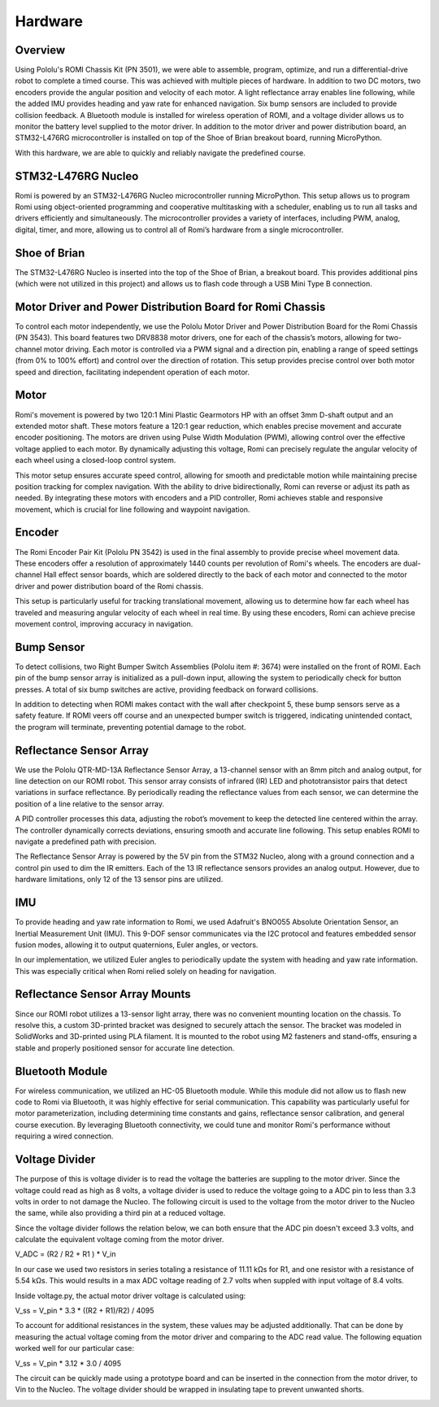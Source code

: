 Hardware
================================================================================

Overview
-----------
Using Pololu's ROMI Chassis Kit (PN 3501), we were able to assemble, program, optimize, and run a differential-drive robot to complete a timed course. This was achieved with multiple pieces of hardware. In addition to two DC motors, two encoders provide the angular position and velocity of each motor. A light reflectance array enables line following, while the added IMU provides heading and yaw rate for enhanced navigation. Six bump sensors are included to provide collision feedback. A Bluetooth module is installed for wireless operation of ROMI, and a voltage divider allows us to monitor the battery level supplied to the motor driver. In addition to the motor driver and power distribution board, an STM32-L476RG microcontroller is installed on top of the Shoe of Brian breakout board, running MicroPython.

With this hardware, we are able to quickly and reliably navigate the predefined course.

.. image:: _static/Romi1.jpg
   :width: 100%
   :alt: ROMI

STM32-L476RG Nucleo
-------------------
Romi is powered by an STM32-L476RG Nucleo microcontroller running MicroPython. This setup allows us to program Romi using object-oriented programming and cooperative multitasking with a scheduler, enabling us to run all tasks and drivers efficiently and simultaneously. The microcontroller provides a variety of interfaces, including PWM, analog, digital, timer, and more, allowing us to control all of Romi’s hardware from a single microcontroller.

.. image:: _static/STM32.jpg
   :width: 100%
   :alt: Nucleo

Shoe of Brian
---------------
The STM32-L476RG Nucleo is inserted into the top of the Shoe of Brian, a breakout board. This provides additional pins (which were not utilized in this project) and allows us to flash code through a USB Mini Type B connection.

.. image:: _static/SOB.jpg
   :width: 100%
   :alt: Shoe of Brian

Motor Driver and Power Distribution Board for Romi Chassis
-----------------------------------------------------------
To control each motor independently, we use the Pololu Motor Driver and Power Distribution Board for the Romi Chassis (PN 3543). This board features two DRV8838 motor drivers, one for each of the chassis’s motors, allowing for two-channel motor driving. Each motor is controlled via a PWM signal and a direction pin, enabling a range of speed settings (from 0% to 100% effort) and control over the direction of rotation. This setup provides precise control over both motor speed and direction, facilitating independent operation of each motor.

.. image:: _static/SOB.jpg
   :width: 100%
   :alt: Shoe of Brian

Motor
----------
Romi's movement is powered by two 120:1 Mini Plastic Gearmotors HP with an offset 3mm D-shaft output and an extended motor shaft. These motors feature a 120:1 gear reduction, which enables precise movement and accurate encoder positioning. The motors are driven using Pulse Width Modulation (PWM), allowing control over the effective voltage applied to each motor. By dynamically adjusting this voltage, Romi can precisely regulate the angular velocity of each wheel using a closed-loop control system.

This motor setup ensures accurate speed control, allowing for smooth and predictable motion while maintaining precise position tracking for complex navigation. With the ability to drive bidirectionally, Romi can reverse or adjust its path as needed. By integrating these motors with encoders and a PID controller, Romi achieves stable and responsive movement, which is crucial for line following and waypoint navigation.

.. image:: _static/Motor.jpg
   :width: 100%
   :alt: Shoe of Brian

Encoder 
--------
The Romi Encoder Pair Kit (Pololu PN 3542) is used in the final assembly to provide precise wheel movement data. These encoders offer a resolution of approximately 1440 counts per revolution of Romi's wheels.
The encoders are dual-channel Hall effect sensor boards, which are soldered directly to the back of each motor and connected to the motor driver and power distribution board of the Romi chassis.

This setup is particularly useful for tracking translational movement, allowing us to determine how far each wheel has traveled and measuring angular velocity of each wheel in real time. By using these encoders, Romi can achieve precise movement control, improving accuracy in navigation.

.. image:: _static/Encoder.jpg
   :width: 100%
   :alt: Shoe of Brian

Bump Sensor
------------
To detect collisions, two Right Bumper Switch Assemblies (Pololu item #: 3674) were installed on the front of ROMI. Each pin of the bump sensor array is initialized as a pull-down input, allowing the system to periodically check for button presses. A total of six bump switches are active, providing feedback on forward collisions.

In addition to detecting when ROMI makes contact with the wall after checkpoint 5, these bump sensors serve as a safety feature. If ROMI veers off course and an unexpected bumper switch is triggered, indicating unintended contact, the program will terminate, preventing potential damage to the robot.

.. image:: _static/Bump.jpg
   :width: 100%
   :alt: Reflectance Array

Reflectance Sensor Array
--------------------------
We use the Pololu QTR-MD-13A Reflectance Sensor Array, a 13-channel sensor with an 8mm pitch and analog output, for line detection on our ROMI robot. This sensor array consists of infrared (IR) LED and phototransistor pairs that detect variations in surface reflectance. By periodically reading the reflectance values from each sensor, we can determine the position of a line relative to the sensor array.

A PID controller processes this data, adjusting the robot’s movement to keep the detected line centered within the array. The controller dynamically corrects deviations, ensuring smooth and accurate line following. This setup enables ROMI to navigate a predefined path with precision.

The Reflectance Sensor Array is powered by the 5V pin from the STM32 Nucleo, along with a ground connection and a control pin used to dim the IR emitters. Each of the 13 IR reflectance sensors provides an analog output. However, due to hardware limitations, only 12 of the 13 sensor pins are utilized.

IMU
-------
To provide heading and yaw rate information to Romi, we used Adafruit's BNO055 Absolute Orientation Sensor, an Inertial Measurement Unit (IMU). This 9-DOF sensor communicates via the I2C protocol and features embedded sensor fusion modes, allowing it to output quaternions, Euler angles, or vectors.

In our implementation, we utilized Euler angles to periodically update the system with heading and yaw rate information. This was especially critical when Romi relied solely on heading for navigation.

.. image:: _static/ArrayConnector.jpg
   :width: 100%
   :alt: Reflectance Array

Reflectance Sensor Array Mounts
--------------------------------
Since our ROMI robot utilizes a 13-sensor light array, there was no convenient mounting location on the chassis. To resolve this, a custom 3D-printed bracket was designed to securely attach the sensor. The bracket was modeled in SolidWorks and 3D-printed using PLA filament. It is mounted to the robot using M2 fasteners and stand-offs, ensuring a stable and properly positioned sensor for accurate line detection.   

.. image:: _static/LightArrayConnectorCAD.jpg
   :width: 100%
   :alt: Reflectance Array

Bluetooth Module
----------------
For wireless communication, we utilized an HC-05 Bluetooth module. While this module did not allow us to flash new code to Romi via Bluetooth, it was highly effective for serial communication. This capability was particularly useful for motor parameterization, including determining time constants and gains, reflectance sensor calibration, and general course execution. By leveraging Bluetooth connectivity, we could tune and monitor Romi's performance without requiring a wired connection.

.. image:: _static/BT.jpg
   :width: 100%
   :alt: Reflectance Array

Voltage Divider
------------------
The purpose of this is voltage divider is to read the voltage the batteries are suppling to the motor driver. Since the voltage could read as high as 8 volts, a voltage divider is used to reduce the voltage going to a ADC pin to less than 3.3 volts in order to not damage the Nucleo. The following circuit is used to the voltage from the motor driver to the Nucleo the same, while also providing a third pin at a reduced voltage.

.. image:: _static/Circuit.jpg
   :width: 100%
   :alt: Volatge Divider Circuit


Since the voltage divider follows the relation below, we can both ensure that the ADC pin doesn't exceed 3.3 volts, and calculate the equivalent voltage coming from the motor driver. 

V_ADC = (R2 / R2 + R1 ) * V_in

In our case we used two resistors in series totaling a resistance of 11.11 kΩs for R1, and one resistor with a resistance of 5.54 kΩs. This would results in a max ADC voltage reading of 2.7 volts when suppled with input voltage of 8.4 volts. 

Inside voltage.py, the actual motor driver voltage is calculated using:

V_ss = V_pin * 3.3 * ((R2 + R1)/R2) / 4095

To account for additional resistances in the system, these values may be adjusted additionally. That can be done by measuring the actual voltage coming from the motor driver and comparing to the ADC read value. The following equation worked well for our particular case:

V_ss = V_pin * 3.12 * 3.0 / 4095 

.. image:: _static/V_Divider1.jpg
   :width: 100%
   :alt: Volatge Divider


The circuit can be quickly made using a prototype board and can be inserted in the connection from the motor driver, to Vin to the Nucleo. The voltage divider should be wrapped in insulating tape to prevent unwanted shorts. 

.. image:: _static/V_Divider0.jpg
   :width: 100%
   :alt: Covered Voltage Divider